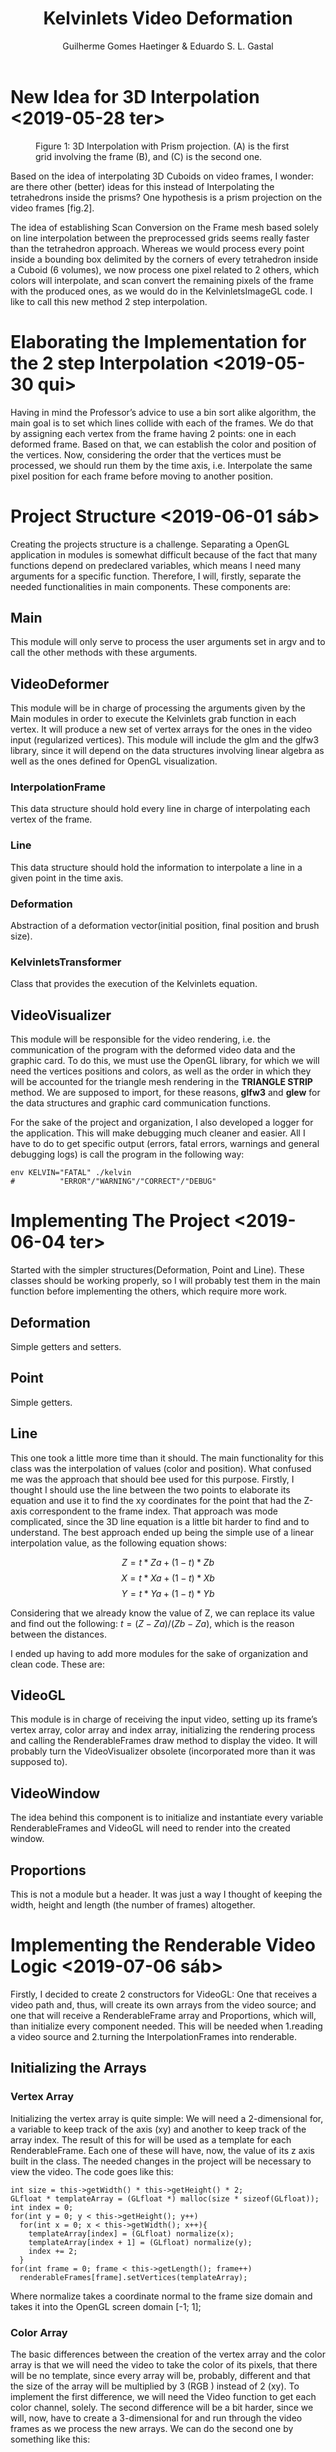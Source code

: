 #+attr_latex: :width 100px
#+ATTR_HTML: width="%" 
[[file:res/inf.png]]
#+TITLE: Kelvinlets Video Deformation
#+AUTHOR: Guilherme Gomes Haetinger & Eduardo S. L. Gastal
#+OPTIONS: num:nil
#+OPTIONS: toc:nil

* New Idea for 3D Interpolation <2019-05-28 ter>
  
  #+ATTR_HTML: width="%"
  #+ATTR_LATEX: :width 200px
  #+caption: Figure 1: 3D Interpolation with Prism projection. (A) is the first grid involving the frame (B), and (C) is the second one.
  [[file:res/interpolationExample.png]]

  Based on the idea of interpolating 3D Cuboids on video frames, I wonder: are there other (better) ideas for this instead of Interpolating the tetrahedrons inside the prisms? One hypothesis is a prism projection on the video frames [fig.2].
  
  The idea of establishing Scan Conversion on the Frame mesh based solely on line interpolation between the preprocessed grids seems really faster than the tetrahedron approach. Whereas we would process every point inside a bounding box delimited by the corners of every tetrahedron inside a Cuboid (6 volumes), we now process one pixel related to 2 others, which colors will
interpolate, and scan convert the remaining pixels of the frame with the produced ones, as we would do in the KelvinletsImageGL code. I like to call this new method 2 step interpolation.

* Elaborating the Implementation for the 2 step Interpolation <2019-05-30 qui>

  Having in mind the Professor’s advice to use a bin sort alike algorithm, the main goal is to set which lines collide with each of the frames. We do that by assigning each vertex from the frame having 2 points: one in each deformed frame. Based on that, we can establish the color and position of the vertices. Now, considering the order that the vertices must be processed, we should run them by the time axis, i.e. Interpolate the same pixel position for each frame before moving to another position.

* Project Structure <2019-06-01 sáb>

  Creating the projects structure is a challenge. Separating a OpenGL application in modules is somewhat difficult because of the fact that many functions depend on predeclared variables, which means I need many arguments for a specific function. Therefore, I will, firstly, separate the needed functionalities in main components. These components are:

** Main

   This module will only serve to process the user arguments set in argv and to call the other methods with these arguments.

** VideoDeformer

   This module will be in charge of processing the arguments given by the Main modules in order to execute the Kelvinlets grab function in each vertex. It will produce a new set of vertex arrays for the ones in the video input (regularized vertices). This module will include the glm and the glfw3 library, since it will depend on the data structures involving linear algebra as well as the ones defined for OpenGL visualization.

*** InterpolationFrame

    This data structure should hold every line in charge of interpolating each vertex of the frame.

*** Line

    This data structure should hold the information to interpolate a line in a given point in the time axis.

*** Deformation

    Abstraction of a deformation vector(initial position, final position and brush size).

*** KelvinletsTransformer

    Class that provides the execution of the Kelvinlets equation.

** VideoVisualizer

   This module will be responsible for the video rendering, i.e. the communication of the program with the deformed video data and the graphic card. To do this, we must use the OpenGL library, for which we will need the vertices positions and colors, as well as the order in which they will be accounted for the triangle mesh rendering in the *TRIANGLE STRIP* method. We are supposed to import, for these reasons, *glfw3* and *glew* for the data structures and graphic card communication functions.

   For the sake of the project and organization, I also developed a logger for the application. This will make debugging much cleaner and easier. All I have to do to get specific output (errors, fatal errors, warnings and general debugging logs) is call the program in the following way:

   #+NAME: Debugging Environment Example
   #+BEGIN_SRC shell
  env KELVIN="FATAL" ./kelvin
  #          "ERROR"/"WARNING"/"CORRECT"/"DEBUG"
   #+END_SRC

* Implementing The Project <2019-06-04 ter>

  Started with the simpler structures(Deformation, Point and Line). These classes should be working properly, so I will probably test them in the main function before implementing the others, which require more work.

** Deformation

   Simple getters and setters.

** Point

   Simple getters.

** Line

   This one took a little more time than it should. The main functionality for this class was the interpolation of values (color and position). What confused me was the approach that should bee used for this purpose. Firstly, I thought I should use the line between the two points to elaborate its equation and use it to find the xy coordinates for the point that had the Z-axis correspondent to the frame index. That approach was mode complicated, since the 3D line equation is a little bit harder to find and to understand. The best approach ended up being the simple use of a linear interpolation value, as the following equation shows:

   $$Z = t * Za + (1 - t) * Zb$$
   $$X = t * Xa + (1 - t) * Xb$$
   $$Y = t * Ya + (1 - t) * Yb$$

   Considering that we already know the value of Z, we can replace its value and find out the following: $t = (Z − Za)/(Zb − Za)$, which is the reason between the distances.

I ended up having to add more modules for the sake of organization and
clean code. These are:

** VideoGL

   This module is in charge of receiving the input video, setting up its frame’s vertex array, color array and index array, initializing the rendering process and calling the RenderableFrames draw method to display the video. It will probably turn the VideoVisualizer obsolete (incorporated more than it was supposed to).

** VideoWindow

   The idea behind this component is to initialize and instantiate every variable RenderableFrames and VideoGL will need to render into the created window.

** Proportions

This is not a module but a header. It was just a way I thought of keeping the width, height and length (the number of frames) altogether.

* Implementing the Renderable Video Logic <2019-07-06 sáb>

  Firstly, I decided to create 2 constructors for VideoGL: One that receives a video path and, thus, will create its own arrays from the video source; and one that will receive a RenderableFrame array and Proportions, which will, than initialize every component needed. This will be needed when 1.reading a video source and 2.turning the InterpolationFrames into renderable.

** Initializing the Arrays

*** Vertex Array

    Initializing the vertex array is quite simple: We will need a 2-dimensional for, a variable to keep track of the axis (xy) and another to keep track of the array index. The result of this for will be used as a template for each RenderableFrame. Each one of these will have, now, the value of its z axis built in the class. The needed changes in the project will be necessary to view the video. The code goes like this:

  #+NAME: Vertex Array Initialization
  #+BEGIN_SRC c++
  int size = this->getWidth() * this->getHeight() * 2;
  GLfloat * templateArray = (GLfloat *) malloc(size * sizeof(GLfloat));
  int index = 0;
  for(int y = 0; y < this->getHeight(); y++)
    for(int x = 0; x < this->getWidth(); x++){
      templateArray[index] = (GLfloat) normalize(x);
      templateArray[index + 1] = (GLfloat) normalize(y);
      index += 2;
    }
  for(int frame = 0; frame < this->getLength(); frame++)
    renderableFrames[frame].setVertices(templateArray);
  #+END_SRC

  Where normalize takes a coordinate normal to the frame size domain and takes it into the OpenGL screen domain [-1; 1];

*** Color Array

    The basic differences between the creation of the vertex array and the color array is that we will need the video to take the color of its pixels, that there will be no template, since every array will be, probably, different and that the size of the array will be multiplied by 3 (RGB ) instead of 2 (xy). To implement the first difference, we will need the Video function to get each color channel, solely. The second difference will be a bit harder, since we will, now, have to create a 3-dimensional for and run through the video frames as we process the new arrays. We can do the second one by something like this:

   #+NAME: Color Array Initialization
   #+BEGIN_SRC c++
     VideoCapture video(videoPath);
     //...
     int size = this->getWidth() * this->getHeight() * 3;
     uint8_t * buff = (uint8_t *)malloc(size * sizeof(uint8_t));
     Mat frame;
     video >> frame;
     memcpy(buff, mat.ptr(0), mat.cols*mat.rows * sizeof(uint8_t) * 3);
     //...
     //Color for pixel in index
     GLfloat R = ((GLfloat) buff[index + 2])/256;
     GLfloat G = ((GLfloat) buff[index + 1])/256;
     GLfloat B = ((GLfloat) buff[index])/256;
     ...
   #+END_SRC

   In this case, index is both the array’s and frame’s counter. They are both processed the same way.

*** Index Array

   #+attr_latex: width=\textwidth
   #+ATTR_HTML: width="%"
   #+caption: Triangle Strip Scheme 
   [[file:res/strip.png]]

    This array, however simple it is to maintain (is always the same or a given proportion), it is the hardest one to generate. Since we will be using the GL TRIANGLE STRIP method of mesh generation for its little memory usage given a regularized vertex grid, we will need to implement the Index array with its rules and restrictions. The best way to do so is to follow the rules as exemplified on fig.2. In every line between the extremes, we should create undrawable triangles (e.g. [6, 6, 2], which has 2 of the same index, which is a line without thickness) so that we can join one side of the triangle with the other, creating a flow. Since there would not be any difference if we apply the redundancy on the extreme lines, we will do that for the sake of simplicity. Processing this array will only happen once, since it is equal in each vertex. The creation function goes like this:

   #+NAME: Index Array Initialization
   #+BEGIN_SRC c++
     int size = getNumberOfIndices(this->getWidth(), this->getHeight());
     GLuint * templateArray = (GLuint *) malloc(size * sizeof(GLuint));
     int counter = 0;
     for(int y = 0; y < this->getHeight(); y++){
       //adds redundancy for 1st element on row
       templateArray[counter] = y * this->getWidth();
       counter++;
       for(int x = 0; x < this->getWidth(); x++){
         //joins the vertex with its correspondent
         //column-wise on the row below
         int columnOutset = y * this->getWidth();
         int position = columnOutset + x;
         templateArray[counter] = position;
         templateArray[counter+1] = position + this->getWidth();
         counter += 2;
       }
       //adds redundancy for the last element in the row below
       //(before heading to the beginning of the same row)
       templateArray[counter] = (y+2) * this->getWidth() - 1;
     }
   #+END_SRC
 
* Results for 2 step Interpolation and new Ideas <2019-07-19 sex>

  Unfortunately, the 2 step Interpolation idea had a strong weakness. Considering that we would project a triangle mesh, some information could be lost by disconsidering some vertices effect on the projection (we considered lines as conductors of the interpolation). For this reason, we had to come up with new and efficient ideas for our problem: displaying each frame with changes in the time axis. Our most promising prospect ideas are drawing each point as a pixel and then use Delunay Triangulation to create rasterizeable triangles, and using any method found for Tetrahedron Slicing.

  For the first one, I have to list all pixels for a single frame. To do that, I must create differently sized Buffers for each frame (there can be a great number of pixels in a frame and none in others). Considering that there we are using, for testing, a *640x368x160* sized video, we can estimate that, having $6 * size(GLFloats) + size(GLuint)$ for each one, we will end up using about *1GB* of RAM. We could maybe store only the pixels that have changed frames, which would save a lot of memory, but will be more complex, considering that we would have to search for pixels that have changed to a specific frame every frame drawing iteration, which, in the worst case scenario, would result in a complexity of /O(n²)/. We could use a hash table, but this is no time for optimization (I think).

For the second one, seen as it is a more abstract method, we will have to search for available implementations or even geometrical equations for Tetrahedron Slicing. This would allow us to get, probably, the same result we had once we implemented the Video Deformation method in Julia, which had a great product but a terrible efficiency. We will be looking into the /CGAL/ library and every other material we can find.   
  
